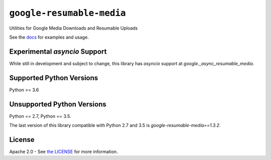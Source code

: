 ``google-resumable-media``
==========================


Utilities for Google Media Downloads and Resumable Uploads


See the `docs`_ for examples and usage.

.. _docs: https://googleapis.dev/python/google-resumable-media/latest/index.html

Experimental `asyncio` Support
------------------------------
While still in development and subject to change, this library has `asyncio`
support at `google._async_resumable_media`. 

Supported Python Versions
-------------------------
Python >= 3.6

Unsupported Python Versions
---------------------------

Python == 2.7, Python == 3.5.

The last version of this library compatible with Python 2.7 and 3.5 is
`google-resumable-media==1.3.2`.

License
-------

Apache 2.0 - See `the LICENSE`_ for more information.

.. _the LICENSE: https://github.com/googleapis/google-resumable-media-python/blob/master/LICENSE
